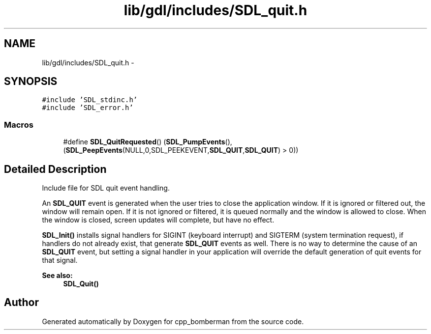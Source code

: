 .TH "lib/gdl/includes/SDL_quit.h" 3 "Sun Jun 7 2015" "Version 0.42" "cpp_bomberman" \" -*- nroff -*-
.ad l
.nh
.SH NAME
lib/gdl/includes/SDL_quit.h \- 
.SH SYNOPSIS
.br
.PP
\fC#include 'SDL_stdinc\&.h'\fP
.br
\fC#include 'SDL_error\&.h'\fP
.br

.SS "Macros"

.in +1c
.ti -1c
.RI "#define \fBSDL_QuitRequested\fP()   (\fBSDL_PumpEvents\fP(), (\fBSDL_PeepEvents\fP(NULL,0,SDL_PEEKEVENT,\fBSDL_QUIT\fP,\fBSDL_QUIT\fP) > 0))"
.br
.in -1c
.SH "Detailed Description"
.PP 
Include file for SDL quit event handling\&.
.PP
An \fBSDL_QUIT\fP event is generated when the user tries to close the application window\&. If it is ignored or filtered out, the window will remain open\&. If it is not ignored or filtered, it is queued normally and the window is allowed to close\&. When the window is closed, screen updates will complete, but have no effect\&.
.PP
\fBSDL_Init()\fP installs signal handlers for SIGINT (keyboard interrupt) and SIGTERM (system termination request), if handlers do not already exist, that generate \fBSDL_QUIT\fP events as well\&. There is no way to determine the cause of an \fBSDL_QUIT\fP event, but setting a signal handler in your application will override the default generation of quit events for that signal\&.
.PP
\fBSee also:\fP
.RS 4
\fBSDL_Quit()\fP 
.RE
.PP

.SH "Author"
.PP 
Generated automatically by Doxygen for cpp_bomberman from the source code\&.
